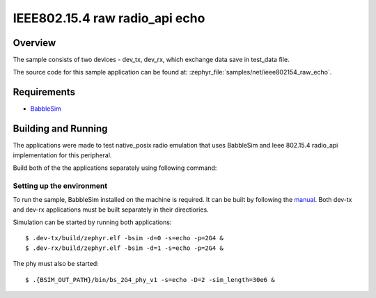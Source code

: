 .. _ieee802154_raw_echo_sample:

IEEE802.15.4 raw radio_api echo
###############################

Overview
********

The sample consists of two devices - dev_tx, dev_rx, which exchange data save
in test_data file.

The source code for this sample application can be found at:
:zephyr_file:`samples/net/ieee802154_raw_echo`.

Requirements
************

- `BabbleSim`_

Building and Running
********************

The applications were made to test native_posix radio emulation that uses
BabbleSim and Ieee 802.15.4 radio_api implementation for this peripheral.

Build both of the the applications separately using following command:

.. zephyr-app-commands::
   :zephyr-app: samples/net/ieee802154_raw_echo
   :board: native_posix
   :conf: prj.conf
   :goals: build
   :compact:

Setting up the environment
==========================

To run the sample, BabbleSim installed on the machine is required.
It can be built by following the `manual`_. Both dev-tx and dev-rx
applications must be built separately in their directiories.

Simulation can be started by running both applications::

    $ .dev-tx/build/zephyr.elf -bsim -d=0 -s=echo -p=2G4 &
    $ .dev-rx/build/zephyr.elf -bsim -d=1 -s=echo -p=2G4 &

The phy must also be started::

    $ .{BSIM_OUT_PATH}/bin/bs_2G4_phy_v1 -s=echo -D=2 -sim_length=30e6 &

.. _BabbleSim:
  https://babblesim.github.io

.. _manual:
  https://babblesim.github.io/building.html

